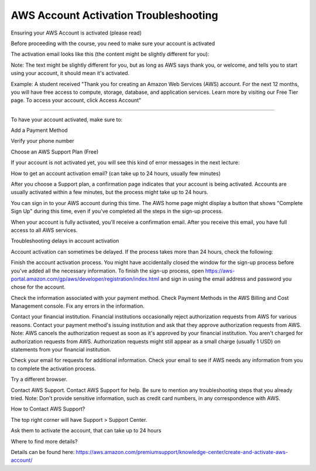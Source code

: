 AWS Account Activation Troubleshooting
==================

Ensuring your AWS Account is activated (please read)


Before proceeding with the course, you need to make sure your account is activated

The activation email looks like this (the content might be slightly different for you):


Note: The text might be slightly different for you, but as long as AWS says thank you, or welcome, and tells you to start using your account, it should mean it's activated.

Example: A student received "Thank you for creating an Amazon Web Services (AWS) account. For the next 12 months, you will have free access to compute, storage, database, and application services. Learn more by visiting our Free Tier page. To access your account, click Access Account"

-----

To have your account activated, make sure to:

Add a Payment Method

Verify your phone number

Choose an AWS Support Plan (Free)

If your account is not activated yet, you will see this kind of error messages in the next lecture:






How to get an account activation email? (can take up to 24 hours, usually few minutes)

After you choose a Support plan, a confirmation page indicates that your account is being activated. Accounts are usually activated within a few minutes, but the process might take up to 24 hours.

You can sign in to your AWS account during this time. The AWS home page might display a button that shows "Complete Sign Up" during this time, even if you've completed all the steps in the sign-up process.

When your account is fully activated, you'll receive a confirmation email. After you receive this email, you have full access to all AWS services.



Troubleshooting delays in account activation

Account activation can sometimes be delayed. If the process takes more than 24 hours, check the following:

Finish the account activation process. You might have accidentally closed the window for the sign-up process before you've added all the necessary information. To finish the sign-up process, open https://aws-portal.amazon.com/gp/aws/developer/registration/index.html and sign in using the email address and password you chose for the account.

Check the information associated with your payment method. Check Payment Methods in the AWS Billing and Cost Management console. Fix any errors in the information.

Contact your financial institution. Financial institutions occasionally reject authorization requests from AWS for various reasons. Contact your payment method's issuing institution and ask that they approve authorization requests from AWS.
Note: AWS cancels the authorization request as soon as it's approved by your financial institution. You aren't charged for authorization requests from AWS. Authorization requests might still appear as a small charge (usually 1 USD) on statements from your financial institution.

Check your email for requests for additional information. Check your email to see if AWS needs any information from you to complete the activation process.

Try a different browser.

Contact AWS Support. Contact AWS Support for help. Be sure to mention any troubleshooting steps that you already tried.
Note: Don't provide sensitive information, such as credit card numbers, in any correspondence with AWS.

How to Contact AWS Support?





The top right corner will have Support > Support Center.

Ask them to activate the account, that can take up to 24 hours



Where to find more details?

Details can be found here: https://aws.amazon.com/premiumsupport/knowledge-center/create-and-activate-aws-account/